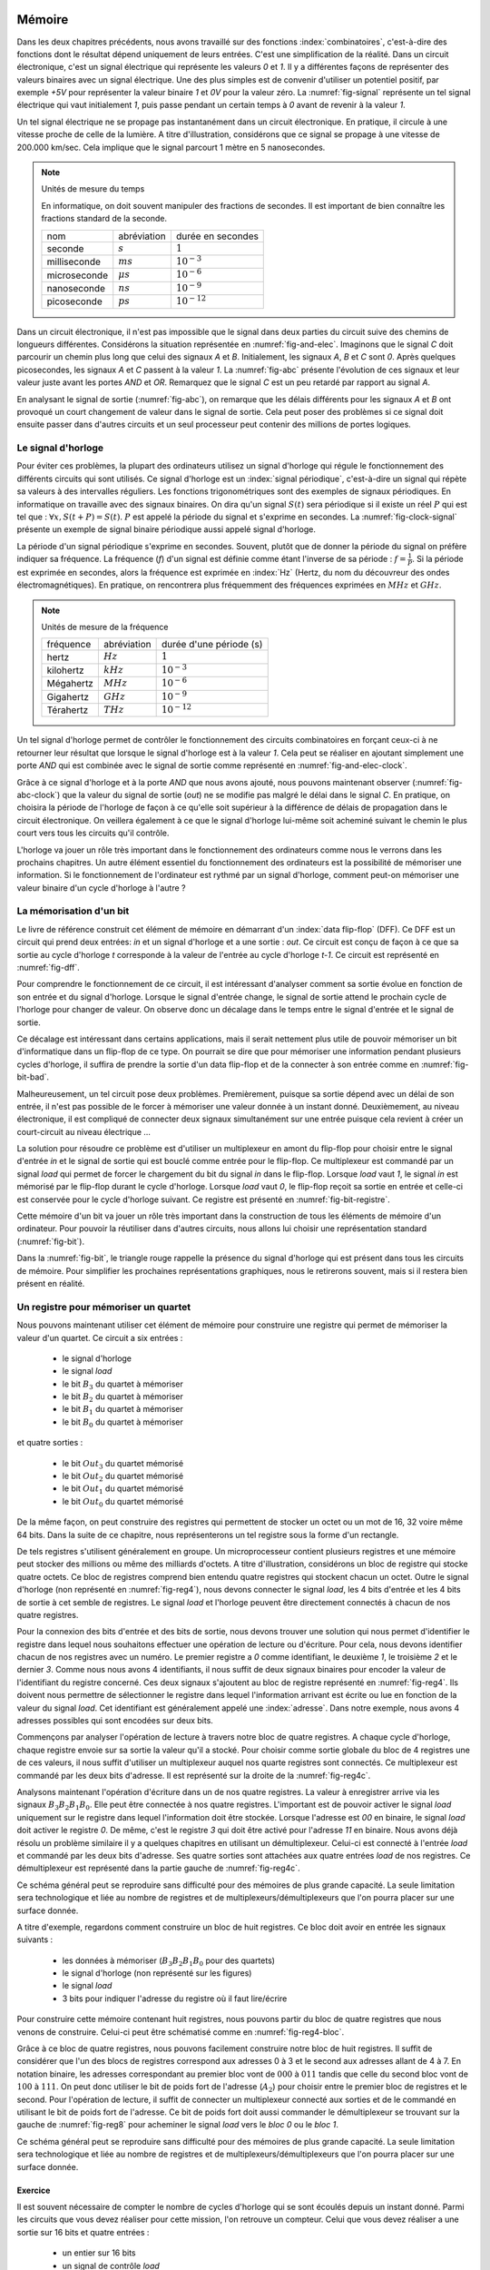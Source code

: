 

Mémoire
=======


Dans les deux chapitres précédents, nous avons travaillé sur des fonctions :index:`combinatoires`, c'est-à-dire des fonctions dont le résultat dépend uniquement de leurs entrées. C'est une simplification de la réalité. Dans un circuit électronique, c'est un signal électrique qui représente les valeurs `0` et `1`. Il y a différentes façons de représenter des valeurs binaires avec un signal électrique. Une des plus simples est de convenir d'utiliser un potentiel positif, par exemple `+5V` pour représenter la valeur binaire `1` et `0V` pour la valeur zéro. La :numref:`fig-signal` représente un tel signal électrique qui vaut initialement `1`, puis passe pendant un certain temps à `0` avant de revenir à la valeur `1`.


.. _fig-signal:
.. tikz:: Signal électrique

          \draw[thick,->] (0,0) -- (5,0) node[anchor=north east] {temps};
          
          \draw [thick,color=blue,-](0, -1) -- (2, -1) -- (2,-1.5) -- (4, -1.5) -- (4,-1) -- (5,-1);
                           
          \node [color=blue] at (-0.5,-1) {A};
          \node [color=blue] at (5.5,-1) {+5V};
          \node [color=blue] at (5.5,-1.5) {0V};

Un tel signal électrique ne se propage pas instantanément dans un circuit électronique. En pratique, il circule à une vitesse proche de celle de la lumière. A titre d'illustration, considérons que ce signal se propage à une vitesse de 200.000 km/sec. Cela implique que le signal parcourt 1 mètre en 5 nanosecondes.


.. note:: Unités de mesure du temps

   En informatique, on doit souvent manipuler des fractions de secondes. Il est important de bien connaître les fractions standard de la seconde.

   =================  ===============   =================
   nom                abréviation       durée en secondes
   -----------------  ---------------   -----------------
   seconde            :math:`s`         :math:`1`
   milliseconde       :math:`ms`        :math:`10^{-3}`
   microseconde       :math:`\mu{}s`    :math:`10^{-6}`
   nanoseconde        :math:`ns`        :math:`10^{-9}`
   picoseconde        :math:`ps`        :math:`10^{-12}`
   =================  ===============   =================

   
Dans un circuit électronique, il n'est pas impossible que le signal dans deux parties du circuit suive des chemins de longueurs différentes. Considérons la situation représentée en :numref:`fig-and-elec`. Imaginons que le signal `C` doit parcourir un chemin plus long que celui des signaux `A` et `B`. Initialement, les signaux `A`, `B` et `C` sont `0`. Après quelques picosecondes, les signaux `A` et `C` passent à la valeur `1`. La :numref:`fig-abc` présente l'évolution de ces signaux et leur valeur juste avant les portes `AND` et `OR`. Remarquez que le signal `C` est un peu retardé par rapport au signal `A`.

.. _fig-and-elec:
.. tikz:: Un circuit simple à trois entrées

   [label distance=2mm, scale=2,
   connection/.style={draw,circle,fill=black,inner sep=1.5pt}
   ]
   
   \node (a) at (0.5,0) {$A$}; 
   \node (b) at (1,0) {$B$};
   \node (c) at (1.5,0) {$C$}; 

   \node[or gate US, draw, rotate=0, logic gate inputs=nn, scale=1] at ($(c)+(0.4,-1)$) (t1) {};

   \node[and gate US, draw, rotate=0, logic gate inputs=nn, scale=1] at ($(c)+(1,-1.5)$) (t2) {};
   
   
   \node (out) at ($(t2.output)+(1,0)$) {$out$}; 

   \draw (a) -- ($(a) + (0,-2.5)$);
   \draw (b) -- ($(b) + (0,-2.5)$);
   \draw (c) -- ($(c) + (0,-2.5)$);
      
   \draw (a) |- (t1.input 1) node[connection,pos=0.5]{}; 
   \draw (b) |- (t1.input 2) node[connection,pos=0.5]{};
   \draw (c) |- (t2.input 1) node[connection,pos=0.5]{}; 
   \draw (t1.output) |- (t2.input 2) node[connection,pos=0.5]{};


   \draw (t2.output) -- (out);


En analysant le signal de sortie (:numref:`fig-abc`), on remarque que les délais différents pour les signaux `A` et `B` ont provoqué un court changement de valeur dans le signal de sortie. Cela peut poser des problèmes si ce signal doit ensuite passer dans d'autres circuits et un seul processeur peut contenir des millions de portes logiques.
   
.. _fig-abc:
.. tikz:: Evolution des signaux d'entrée et de sortie

          \draw[thick,->] (0,0) -- (5,0) node[anchor=north east] {temps};
          
          \foreach \tick in {0,0.5,1,1.5,2,2.5,3,3.5,4,4.5,5}
          \draw [dotted,-] (\tick, 0) -- (\tick, -5) node [below] {};


          \draw [thick,color=blue,-] (0,-1.5) -- (2,-1.5) -- (2,-1) -- (5,-1);
          \draw [thick,color=orange,-] (0,-2.5) -- (5,-2.5);                    
          \draw [thick,color=green,-] (0,-3) -- (2.1,-3) -- (2.1,-3.5) -- (5,-3.5);
          \node [color=blue] at (-0.5,-1) {A}; 
          \node [color=blue] at (5.5,-1) {1}; 
          \node [color=blue] at (5.5,-1.5) {0};

          \node [color=orange] at (-0.5,-2) {B}; 
          \node [color=orange] at (5.5,-2) {1}; 
          \node [color=orange] at (5.5,-2.5) {0};

          \node [color=green] at (-0.5,-3) {C}; 
          \node [color=green] at (5.5,-3) {1}; 
          \node [color=green] at (5.5,-3.5) {0};

          \node [color=black] at (-0.5,-4) {out}; 
          \node [color=black] at (5.5,-4) {1}; 
          \node [color=black] at (5.5,-4.5) {0}; 

           \draw [thick,color=black,-] (0,-4.5) -- (2,-4.5) -- (2,-4) -- (2.1,-4) -- (2.1,-4.5) -- (5,-4.5); 

Le signal d'horloge
-------------------
	   
          
Pour éviter ces problèmes, la plupart des ordinateurs utilisez un signal d'horloge qui régule le fonctionnement des différents circuits qui sont utilisés. Ce signal d'horloge est un :index:`signal périodique`, c'est-à-dire un signal qui répète sa valeurs à des intervalles réguliers. Les fonctions trigonométriques sont des exemples de signaux périodiques. En informatique on travaille avec des signaux binaires. On dira qu'un signal :math:`S(t)` sera périodique si il existe un réel :math:`P` qui est tel que : :math:`\forall x, S(t+P) = S(t)`. :math:`P` est appelé la période du signal et s'exprime en secondes. La :numref:`fig-clock-signal` présente un exemple de signal binaire périodique aussi appelé signal d'horloge.

.. _fig-clock-signal:
.. tikz:: Signal d'horloge d'un ordinateur

          \draw[thick,->] (0,0) -- (5,0) node[anchor=north east] {temps};
          
          \foreach \tick in {0,0.5,1,1.5,2,2.5,3,3.5,4,4.5,5}
          \draw [dotted,-] (\tick, 0) -- (\tick, -2) node [below] {};

          \foreach \y in {-1}
           \foreach \tick in {0,1,2,3,4}
           \draw [thick,color=red,-] (\tick, \y-0.5) -- (\tick+0.5, \y-0.5 ) --
                           (\tick+0.5, \y ) -- (\tick+0.7, \y ) --
                           (\tick+0.7, \y-0.5 ) -- (\tick+1, \y-0.5);
                           
          \node [color=red] at (-0.5,-1) {Clock};
          \node [color=red] at (5.5,-1) {1};
          \node [color=red] at (5.5,-1.5) {0};

          \draw[thick,<->] (0.5,-0.7) -- (1.5, -0.7) node[above] {période}; 

La période d'un signal périodique s'exprime en secondes. Souvent, plutôt que de donner la période du signal on préfère indiquer sa fréquence. La fréquence (`f`) d'un signal est définie comme étant l'inverse de sa période : :math:`f = \frac{1}{P}`. Si la période est exprimée en secondes, alors la fréquence est exprimée en :index:`Hz` (Hertz, du nom du découvreur des ondes électromagnétiques). En pratique, on rencontrera plus fréquemment des fréquences exprimées en :math:`MHz` et :math:`GHz`. 

.. note:: Unités de mesure de la fréquence 


   =================  ===============   =======================
   fréquence          abréviation       durée d'une période (s) 
   -----------------  ---------------   -----------------------
   hertz              :math:`Hz`        :math:`1`
   kilohertz          :math:`kHz`       :math:`10^{-3}`
   Mégahertz          :math:`MHz`       :math:`10^{-6}`
   Gigahertz          :math:`GHz`       :math:`10^{-9}`
   Térahertz          :math:`THz`       :math:`10^{-12}`
   =================  ===============   =======================

   

Un tel signal d'horloge permet de contrôler le fonctionnement des circuits combinatoires en forçant ceux-ci à ne retourner leur résultat que lorsque le signal d'horloge est à la valeur `1`. Cela peut se réaliser en ajoutant simplement une porte `AND` qui est combinée avec le signal de sortie comme représenté en :numref:`fig-and-elec-clock`.
   
          
.. _fig-and-elec-clock:
.. tikz:: Un circuit simple à trois entrées contrôlé par une horloge

   [label distance=2mm, scale=2,
   connection/.style={draw,circle,fill=black,inner sep=1.5pt}
   ]
   
   \node (a) at (0.25,0) {$A$}; 
   \node (b) at (0.5,0) {$B$};
   \node (c) at (0.75,0) {$C$};
   \node [color=red] (clock) at (1.2,0) {$Clock$}; 

   \node[or gate US, draw, rotate=0, logic gate inputs=nn, scale=1] at ($(clock)+(0.4,-1)$) (t1) {};

   \node[and gate US, draw, rotate=0, logic gate inputs=nn, scale=1] at ($(clock)+(1,-1.5)$) (t2) {};
   \node[and gate US, draw, color=red, rotate=0, logic gate inputs=nn, scale=1] at ($(clock)+(1.5,-2)$) (t3) {}; 
   
   
   \node (out) at ($(t3.output)+(1,0)$) {$out$}; 

   \draw (a) -- ($(a) + (0,-2.5)$);
   \draw (b) -- ($(b) + (0,-2.5)$);
   \draw (c) -- ($(c) + (0,-2.5)$);   
   \draw [color=red] (clock) -- ($(clock) + (0,-2.5)$);

   \draw (a) |- (t1.input 1) node[connection,pos=0.5]{}; 
   \draw (b) |- (t1.input 2) node[connection,pos=0.5]{};
   \draw (c) |- (t2.input 1) node[connection,pos=0.5]{}; 
   \draw [color=red] (clock) |- (t3.input 2) node[connection,color=red,pos=0.5]{}; 
   \draw (t1.output) |- (t2.input 2) node[connection,pos=0.5]{};
   \draw (t2.output) |- (t3.input 1) node[connection,pos=0.5]{};

   
   \draw (t3.output) -- (out);


Grâce à ce signal d'horloge et à la porte `AND` que nous avons ajouté, nous pouvons maintenant observer (:numref:`fig-abc-clock`) que la valeur du signal de sortie (`out`) ne se modifie pas malgré le délai dans le signal `C`. En pratique, on choisira la période de l'horloge de façon à ce qu'elle soit supérieur à la différence de délais de propagation dans le circuit électronique. On veillera également à ce que le signal d'horloge lui-même soit acheminé suivant le chemin le plus court vers tous les circuits qu'il contrôle.
   
   
.. _fig-abc-clock:
.. tikz:: Evolution des signaux d'entrée et de sortie

          \draw[thick,->] (0,0) -- (5,0) node[anchor=north east] {temps};
          
          \foreach \tick in {0,0.5,1,1.5,2,2.5,3,3.5,4,4.5,5}
          \draw [dotted,-] (\tick, 0) -- (\tick, -6) node [below] {};


          \draw [thick,color=blue,-] (0,-1.5) -- (2,-1.5) -- (2,-1) -- (5,-1);
          \draw [thick,color=orange,-] (0,-2.5) -- (5,-2.5);                    
          \draw [thick,color=green,-] (0,-3) -- (2.1,-3) -- (2.1,-3.5) -- (5,-3.5);
          \node [color=blue] at (-0.5,-1) {A}; 
          \node [color=blue] at (5.5,-1) {1}; 
          \node [color=blue] at (5.5,-1.5) {0};

          \node [color=orange] at (-0.5,-2) {B}; 
          \node [color=orange] at (5.5,-2) {1}; 
          \node [color=orange] at (5.5,-2.5) {0};

          \node [color=green] at (-0.5,-3) {C}; 
          \node [color=green] at (5.5,-3) {1}; 
          \node [color=green] at (5.5,-3.5) {0};

          \node [color=black] at (-0.5,-5) {out}; 
          \node [color=black] at (5.5,-5) {1}; 
          \node [color=black] at (5.5,-5.5) {0};

          \foreach \y in {-4}
           \foreach \tick in {0,1,2,3,4}
           \draw [thick,color=red,-] (\tick, \y-0.5) -- (\tick+0.5, \y-0.5 ) --
                           (\tick+0.5, \y ) -- (\tick+0.7, \y ) --
                           (\tick+0.7, \y-0.5 ) -- (\tick+1, \y-0.5);
                           
          \node [color=red] at (-0.5,-4) {Clock};
          \node [color=red] at (5.5,-4) {1};
          \node [color=red] at (5.5,-4.5) {0};

           \draw [thick,color=black,-] (0,-5.5) -- (5,-5.5); 



L'horloge va jouer un rôle très important dans le fonctionnement des ordinateurs comme nous le verrons dans les prochains chapitres. Un autre élément essentiel du fonctionnement des ordinateurs est la possibilité de mémoriser une information. Si le fonctionnement de l'ordinateur est rythmé par un signal d'horloge, comment peut-on mémoriser une valeur binaire d'un cycle d'horloge à l'autre ?

La mémorisation d'un bit
------------------------

Le livre de référence construit cet élément de mémoire en démarrant d'un :index:`data flip-flop` (DFF). Ce DFF est un circuit qui prend deux entrées: `in` et un signal d'horloge et a une sortie : `out`. Ce circuit est conçu de façon à ce que sa sortie au cycle d'horloge `t` corresponde à la valeur de l'entrée au cycle d'horloge `t-1`. Ce circuit est représenté en :numref:`fig-dff`.



.. _fig-dff:
.. tikz:: Un data flip-flop

   \node at ( 0,0) (in) {in};
   \node at (4,0) (out) {out};
   \node [color=red] at (2,-1.5) (clock) {clock};
   \draw[draw=black] (1,-0.5) -- (1,0.5) -- (3,0.5) -- (3,-0.5) -- (1,-0.5) -- cycle;
   \draw [draw=black] (1.9,-0.5) -- (2, -0.4) -- (2.1,-0.5);
   \draw [->] (in) -- (1,0);
   \draw [->] (3,0) -- (out);
   \draw [color=red,->] (clock) -- (2,-0.5);
   \node [color=black] at (2,0) (dff) {DFF};


Pour comprendre le fonctionnement de ce circuit, il est intéressant d'analyser comment sa sortie évolue en fonction de son entrée et du signal d'horloge. Lorsque le signal d'entrée change, le signal de sortie attend le prochain cycle de l'horloge pour changer de valeur. On observe donc un décalage dans le temps entre le signal d'entrée et le signal de sortie.


.. _fig-dff-exemple:
.. tikz:: Data flip-flop - exemple 

          \draw[thick,->] (0,0) -- (5,0) node[above] {temps};
          
          \foreach \tick in {0.5,1.5,2.5,3.5,4.5}
          \draw [dotted,-] (\tick, 0) -- (\tick, -4) node [below] {};

          \draw [thick,color=blue,-] (0,-1.5) -- (1.5,-1.5) -- (1.5,-1) -- (2.5,-1) -- (2.5, -1.5) -- (3.5,-1.5) -- (3.5,-1) -- (5,-1);
  
          \node [color=blue] at (-0.5,-1) {in}; 
          \node [color=blue] at (5.5,-1) {1}; 
          \node [color=blue] at (5.5,-1.5) {0};

          \foreach \y in {-2}
           \foreach \tick in {0,1,2,3,4}
           \draw [thick,color=red,-] (\tick, \y-0.5) -- (\tick+0.5, \y-0.5 ) --
                           (\tick+0.5, \y ) -- (\tick+0.7, \y ) --
                           (\tick+0.7, \y-0.5 ) -- (\tick+1, \y-0.5);
                           
          \node [color=red] at (-0.5,-2) {Clock};
          \node [color=red] at (5.5,-2) {1};
          \node [color=red] at (5.5,-2.5) {0};
          
          \node [color=black] at (-0.5,-3) {out}; 
          \node [color=black] at (5.5,-3) {1}; 
          \node [color=black] at (5.5,-3.5) {0};
          
          \draw [thick,color=black,-] (0,-3.5) -- (2.5,-3.5) -- (2.5,-3) -- (3.5,-3) -- (3.5, -3.5) -- (4.5,-3.5) -- (4.5,-3) -- (5,-3);
          
          
Ce décalage est intéressant dans certains applications, mais il serait nettement plus utile de pouvoir mémoriser un bit d'informatique dans un flip-flop de ce type. On pourrait se dire que pour mémoriser une information pendant plusieurs cycles d'horloge, il suffira de prendre la sortie d'un data flip-flop et de la connecter à son entrée comme en :numref:`fig-bit-bad`. 
   

.. _fig-bit-bad:
.. tikz:: Un circuit pour mémoriser un bit ?
          
   [
   connection/.style={draw,circle,fill=black,inner sep=1.5pt}
   ]
          
   \node at ( 0,0) (in) {in};
   \node at (4,0) (out) {out};
   \node [color=red] at (2,-1.5) (clock) {clock};
   \draw[draw=black] (1,-0.5) -- (1,0.5) -- (3,0.5) -- (3,-0.5) -- (1,-0.5) -- cycle;
   \draw [draw=black] (1.9,-0.5) -- (2, -0.4) -- (2.1,-0.5);
   \draw [->] (in) -- (1,0) node[connection,pos=0.5] (in0) {};
   \draw [->] (3,0) -- (out)  node[connection,pos=0.5] (out0) {} ;
   \draw [color=red,->] (clock) -- (2,-0.5);
   \node [color=black] at (2,0) (dff) {DFF};
   \draw [->] (out0) -- ($(out0) + (0,-1)$) -- ($(in0) + (0,-1)$) -- (in0) ;
 
Malheureusement, un tel circuit pose deux problèmes. Premièrement, puisque sa sortie dépend avec un délai de son entrée, il n'est pas possible de le forcer à mémoriser une valeur donnée à un instant donné. Deuxièmement, au niveau électronique, il est compliqué de connecter deux signaux simultanément sur une entrée puisque cela revient à créer un court-circuit au niveau électrique ...

La solution pour résoudre ce problème est d'utiliser un multiplexeur en amont du flip-flop pour choisir entre le signal d'entrée `in` et le signal de sortie qui est bouclé comme entrée pour le flip-flop. Ce multiplexeur est commandé par un signal `load` qui permet de forcer le chargement du bit du signal `in` dans le flip-flop. Lorsque `load` vaut `1`, le signal `in` est mémorisé par le flip-flop durant le cycle d'horloge. Lorsque `load` vaut `0`, le flip-flop reçoit sa sortie en entrée et celle-ci est conservée pour le cycle d'horloge suivant. Ce registre est présenté en :numref:`fig-bit-registre`.

.. _fig-bit-registre:
.. tikz:: Un registre permettant de mémoriser un bit 
          
   [
   connection/.style={draw,circle,fill=black,inner sep=1.5pt}
   ]
          
   \node at (-2,0.25) (in) {in};
   \node at (4,0) (out) {out};
   \node [color=red] at (2,-1.5) (clock) {clock};
   \node [color=blue] at (-0.5,1) (load) {load};
   \draw [color=blue,->] (load) -- (-0.5,0.25);
   \node[color=blue] at (-0.9,0.25) {\tiny 1};
   \node[color=blue] at (-0.9,-0.25) {\tiny 0};
   
   \draw[draw=black] (1,-0.5) -- (1,0.5) -- (3,0.5) -- (3,-0.5) -- (1,-0.5) -- cycle;
   \draw [draw=black] (1.9,-0.5) -- (2, -0.4) -- (2.1,-0.5);

   \draw [draw=black] (-1,-0.5) -- (-1, 0.5) -- (0,0) -- cycle;
   
   \draw [->] (in) -- (-1,0.25) node[pos=0.5] (in0) {};
   \draw [->] (3,0) -- (out)  node[connection,pos=0.5] (out0) {} ;
   \draw [color=red,->] (clock) -- (2,-0.5);
   \node [color=black] at (2,0) (dff) {DFF};
   \draw [->] (out0) -- ($(out0) + (0,-1)$) -- (-1.5,-1) -- (-1.5, -0.25) -- (-1,-0.25) ;
   \draw [->] (0,0) -- (1,0);


Cette mémoire d'un bit va jouer un rôle très important dans la construction de tous les éléments de mémoire d'un ordinateur. Pour pouvoir la réutiliser dans d'autres circuits, nous allons lui choisir une représentation standard (:numref:`fig-bit`). 

.. _fig-bit:
.. tikz:: Une mémoire pour un bit
   :libs: calc,quotes
          
   \tikzset{
       bitr/.pic ={
       \coordinate (-out) at (.5,0.25);
       \coordinate (-in) at (0,0.25);
       \coordinate (-load) at (0.25,0.5);
       \draw (0,0) -- (0,0.5) -- (0.5,0.5) -- (0.5,0) -- cycle; 
       \draw [color=red, fill] (.2,0) -- (0.25,0.05) -- (0.3,0) -- cycle; 
       \node at (0.25,0.25) {\tiny \tikzpictext};
       }
   }


   \pic at (0,-0.25) (bit) [draw, pic text={Bit}] {bitr};
   \node at (-0.75,0) (in) {in};
   \node at (1.25,0) (out) {out};
   \node at (0.25,1) (load) [text=blue] {load};
   \draw[->] (in) -- (bit-in);
   \draw[->] (bit-out) -- (out);
   \draw[->, color=blue] (load) -- (bit-load);

    
Dans la :numref:`fig-bit`, le triangle rouge rappelle la présence du signal d'horloge qui est présent dans tous les circuits de mémoire. Pour simplifier les prochaines représentations graphiques, nous le retirerons souvent, mais si il restera bien présent en réalité.

Un registre pour mémoriser un quartet
-------------------------------------

Nous pouvons maintenant utiliser cet élément de mémoire pour construire une registre qui permet de mémoriser la valeur d'un quartet. Ce circuit a six entrées :

 - le signal d'horloge
 - le signal `load`
 - le bit :math:`B_{3}` du quartet à mémoriser
 - le bit :math:`B_{2}` du quartet à mémoriser
 - le bit :math:`B_{1}` du quartet à mémoriser
 - le bit :math:`B_{0}` du quartet à mémoriser

et quatre sorties :

 - le bit :math:`Out_{3}` du quartet mémorisé
 - le bit :math:`Out_{2}` du quartet mémorisé
 - le bit :math:`Out_{1}` du quartet mémorisé
 - le bit :math:`Out_{0}` du quartet mémorisé


   
.. _fig-reg4:
.. tikz:: Un registre à 4 bits

   [
   connection/.style={draw,circle,fill=black,inner sep=1.5pt}
   ]
	  
   \tikzset{
       bitr/.pic ={
       \coordinate (-out) at (.5,0.25);
       \coordinate (-in) at (0,0.25);
       \coordinate (-load) at (0.25,0.5);
       \coordinate (-clock) at (0.25,0);
       \draw (0,0) -- (0,0.5) -- (0.5,0.5) -- (0.5,0) -- cycle; 
       \draw [color=red, fill] (.2,0) -- (0.25,0.05) -- (0.3,0) -- cycle; 
       \node at (0.25,0.25) {\tiny \tikzpictext};
       }
   }
   
   \node [color=blue] (load) at (0,0) {$Load$};
   \node [color=red] (clock) at (0,-5) {$Clock$}; 

   \foreach \b in {3,2,1,0}
     \pic at ($(2,-1.25) +(\b,-\b)$) (bit\b) [draw, pic text={$Bit_{\b}$}] {bitr};

   \foreach \b in {3,2,1,0}     
     \node (B\b) at ($(0,-1) + (0,-\b)$) {$B_{\b}$};

   \foreach \b in {3,2,1,0}     
     \node (O\b) at ($(7,-1) + (0,-\b)$) {$Out_{\b}$}; 

   \foreach \b in {3,2,1,0}     
     \draw[->] (bit\b-out) -- (O\b);

   \foreach \b in {3,2,1,0}     
     \draw[->] (B\b) -- (bit\b-in);      

   \draw[color=blue] (load) -- ($(load)+(6,0)$);
   \draw[color=red] (clock) -- ($(clock)+(6,0)$);


   \foreach \b in {3,2,1,0}
     \draw[color=red,->] ($(clock)+(2.25+\b,0)$) -- (bit\b-clock) node[color=red,connection,pos=0,fill=red] {};
   \foreach \b in {3,2,1,0}
     \draw[color=blue,->] ($(load)+(2.25+\b,0)$) -- (bit\b-load) node[color=blue,connection,pos=0,fill=blue] {};


De la même façon, on peut construire des registres qui permettent de stocker un octet ou un mot de 16, 32 voire même 64 bits. Dans la suite de ce chapitre, nous représenterons un tel registre sous la forme d'un rectangle.


De tels registres s'utilisent généralement en groupe. Un microprocesseur contient plusieurs registres et une mémoire peut stocker des millions ou même des milliards d'octets. A titre d'illustration, considérons un bloc de registre qui stocke quatre octets. Ce bloc de registres comprend bien entendu quatre registres qui stockent chacun un octet. Outre le signal d'horloge (non représenté en :numref:`fig-reg4`), nous devons connecter le signal `load`, les 4 bits d'entrée et les 4 bits de sortie à cet semble de registres. Le signal `load` et l'horloge peuvent être directement connectés à chacun de nos quatre registres.


.. _fig-reg4b:
.. tikz:: Eléments d'un registre à 4 bits
   :libs: positioning

   [node distance=0.1cm]
	  
      \definecolor{g}{gray}{0.8}
      \node (r0) [draw,fill=g] {Registre 0};
      \node (r1) [draw,fill=g,below =of r0] {Registre 1};
      \node (r2) [draw,fill=g,below =of r1] {Registre 2};
      \node (r3) [draw,fill=g,below =of r2] {Registre 3};
      \node (load) [color=blue, above =of r0] {\tiny Load};
      \node (B) [left =of r1] {B};
      \node (out) [right =of r1] {out};


Pour la connexion des bits d'entrée et des bits de sortie, nous devons trouver une solution qui nous permet d'identifier le registre dans lequel nous souhaitons effectuer une opération de lecture ou d'écriture. Pour cela, nous devons identifier chacun de nos registres avec un numéro. Le premier registre a `0` comme identifiant, le deuxième `1`, le troisième `2` et le dernier `3`. Comme nous nous avons 4 identifiants, il nous suffit de deux signaux binaires pour encoder la valeur de l'identifiant du registre concerné. Ces deux signaux s'ajoutent au bloc de registre représenté en :numref:`fig-reg4`. Ils doivent nous permettre de sélectionner le registre dans lequel l'information arrivant est écrite ou  lue en fonction de la valeur du signal `load`. Cet identifiant est généralement appelé une :index:`adresse`. Dans notre exemple, nous avons 4 adresses possibles qui sont encodées sur deux bits.

Commençons par analyser l'opération de lecture à travers notre bloc de quatre registres. A chaque cycle d'horloge, chaque registre envoie sur sa sortie la valeur qu'il a stocké. Pour choisir comme sortie globale du bloc de 4 registres une de ces valeurs, il nous suffit d'utiliser un multiplexeur auquel nos quarte registres sont connectés. Ce multiplexeur est commandé par les deux bits d'adresse. Il est représenté sur la droite de la :numref:`fig-reg4c`.

Analysons maintenant l'opération d'écriture dans un de nos quatre registres. La valeur à enregistrer arrive via les signaux :math:`B_{3}B_{2}B_{1}B_{0}`. Elle peut être connectée à nos quatre registres. L'important est de pouvoir activer le signal `load` uniquement sur le registre dans lequel l'information doit être stockée. Lorsque l'adresse est `00` en binaire, le signal `load` doit activer le registre `0`. De même, c'est le registre `3` qui doit être activé pour l'adresse `11` en binaire. Nous avons déjà résolu un problème similaire il y a quelques chapitres en utilisant un démultiplexeur. Celui-ci est connecté à l'entrée `load` et commandé par les deux bits d'adresse. Ses quatre sorties sont attachées aux quatre entrées `load` de nos registres. Ce démultiplexeur est représenté dans la partie gauche de :numref:`fig-reg4c`.
      
      
.. _fig-reg4c: 
.. tikz:: Un registre à 4 bits 
   
      
   [
      node distance=0.3cm
   ]
	  



   \draw (0,2) -- (1,3) -- (1,1) node (out0) [pos=0.2,left] {\tiny 0} node (out1) [pos=0.4,left] {\tiny 1} node(out2) [pos=0.6,left] {\tiny 2} node (out3) [pos=0.8,left] {\tiny 3} -- (0,2) node (addr0) [pos=0.75,right] {\tiny A0} node (addr1) [pos=0.95,right] {\tiny A1} ;

   \node (in) at (0,0) {};
	  
   \definecolor{g}{gray}{0.8}
   \node (r0) at (3,0.8) [draw, fill=g] {\small Registre 0};
   \node (r1) at (4.5,0) [draw,fill=g] {\small Registre 1};
   \node (r2) at (6,-0.8) [draw,fill=g] {\small Registre 2};
   \node (r3) at (7.5,-1.6) [draw,fill=g] {\small Registre 3};
   \node (load) at (5,3.5) [color=blue] {Load};
   \node (B) at (-1,0) {B};
   \node (a1) at (-1.5,-2) {$Addr_{1}$};
   \node (a0) at (-1.5,-2.5) {$Addr_{0}$};
   
   \node (out) at (11,0) {\textbf{out}};
   \foreach \n in {0,1,2,3}
      \draw[->,thick] (B) -- (1,0) |- (r\n.west);

   \foreach \n in {0,1,2,3}
      \draw[->,color=blue] (out\n) -| (r\n.north);

  \draw [->,color=blue] (load) -| (0,2);   
  \draw [->] (a0) -| (addr0);
  \draw [->] (a1) -| (addr1);
  
  \draw (10,0) -- (9,1) -- (9,-1) node (mout0) [pos=0.2,right] {\tiny 0} node (mout1) [pos=0.4,right] {\tiny 1} node(mout2) [pos=0.6,right] {\tiny 2} node (mout3) [pos=0.8,right] {\tiny 3} -- (10,0) node (maddr0) [pos=0.75,left] {\tiny A0} node (maddr1) [pos=0.95,left] {\tiny A1} ;

  \draw [->] (a0) -| (maddr0);
  \draw [->] (a1) -| (maddr1);

  \foreach \n in {0,1,2,3}
      \draw[->] (r\n.east) -- (mout\n);

  \draw[->,thick] (10,0) -- (out);


Ce schéma général peut se reproduire sans difficulté pour des mémoires de plus grande capacité. La seule limitation sera technologique et liée au nombre de registres et de multiplexeurs/démultiplexeurs que l'on pourra placer sur une surface donnée.

A titre d'exemple, regardons comment construire un bloc de huit registres. Ce bloc doit avoir en entrée les signaux suivants :

 - les données à mémoriser (:math:`B_{3}B_{2}B_{1}B_{0}` pour des quartets)
 - le signal d'horloge (non représenté sur les figures)
 - le signal `load`
 - 3 bits pour indiquer l'adresse du registre où il faut lire/écrire

Pour construire cette mémoire contenant huit registres, nous pouvons partir du bloc de quatre registres que nous venons de construire. Celui-ci peut être schématisé comme en :numref:`fig-reg4-bloc`.

.. _fig-reg4-bloc:
.. tikz:: Représentation schématique d'un bloc de 4 registres

    \node (bloc) [draw, align=center] {
    Bloc\\
    de\\
    4\\
    registres};

    \node(b) [left =of bloc.150] {\textbf{B}};
    \node(a1) [left =of bloc.205] {A1};
    \node(a0) [left =of bloc.220] {A0};
    \node(load) [text=blue, above =of bloc.north] {load};
    \node(out) [right =of bloc.east] {out};
    
    \draw[->,thick] (b) -- (bloc.150);
    \draw[->] (a1) -- (bloc.205);
    \draw[->] (a0) -- (bloc.220);
    \draw[->] (bloc.east) -- (out);
    \draw[->,color=blue] (load) -- (bloc.north);


Grâce à ce bloc de quatre registres, nous pouvons facilement construire notre bloc de huit registres. Il suffit de considérer que l'un des blocs de registres correspond aux adresses 0 à 3 et le second aux adresses allant de 4 à 7. En notation binaire, les adresses correspondant au premier bloc vont de :math:`000` à :math:`011` tandis que celle du second bloc vont de :math:`100` à :math:`111`. On peut donc utiliser le bit de poids fort de l'adresse (:math:`A_2`) pour choisir entre le premier bloc de registres et le second. Pour l'opération de lecture, il suffit de connecter un multiplexeur connecté aux sorties et de le commandé en utilisant le bit de poids fort de l'adresse. Ce bit de poids fort doit aussi commander le démultiplexeur se trouvant sur la gauche de :numref:`fig-reg8` pour acheminer le signal `load` vers le `bloc 0` ou le `bloc 1`. 
    

.. _fig-reg8:
.. tikz:: Un bloc de 8 registres

   \draw (0,2.5) -- (1,3.5) -- (1,1.5) node (out0) [pos=0.4,left] {\tiny 0} node (out1) [pos=0.8,left] {\tiny 1} -- (0,2.5) node (addr0) [pos=0.75,right] {\tiny A} ;	  
    \node(load) at (-1.5,2.5) [text=blue] {load};	  
    \node (B) at (-1.5,0) {\textbf{B}};

    \node (a2) at (-1.5,-3) {$A_2$};
    \node (a1) at (-1.5,-3.5) {$A_1$};
    \node (a0) at (-1.5, -4) {$A_0$};	  

    \draw [->, color=blue] (load) -- (0,2.5);
    
    \node (bloc0) at (3,0.8) [draw, fill=white,align=center] { 
    Bloc \textbf{0}\\
    4\\
    registres};
	  

    \node (bloc1) at (4.5,-0.8) [draw, fill=white,align=center] {
    Bloc \textbf{1}\\
    4\\
    registres};


    \draw (7.5,0) -- (6.5,1) -- (6.5,-1) node (mout0) [pos=0.4,right] {\tiny 0} node (mout1) [pos=0.8,right] {\tiny 1} -- (7.5,0) node (maddr0) [pos=0.75,left] {\tiny A} ;

    \draw[->,color=blue] (out0) -| (bloc0.north);
    \draw[->,color=blue] (out1) -| (bloc1.north);

    \draw[->,thick ] (bloc0.east) -- (mout0);
    \draw[->, thick] (bloc1.east) -- (mout1);


    \draw [->] (a1) -- (1.5,-3.5) |- (bloc0.205);
    \draw [->] (a0) -- (1.7,-4) |- (bloc1.220);

    \draw [->] (a1) -- (1.5,-3.5) |- (bloc1.205);
    \draw [->] (a0) -- (1.7,-4) |- (bloc0.220);

    \draw [->] (a2) -| (addr0);
    \draw [->] (a2) -| (maddr0);

    \node (out) at (9,0) {\textbf{out}};
    \draw [->,thick] (7.5,0) -- (out.west);

    \draw [->,thick] (B)-- (1,0) |- (bloc0.150);
    \draw [->,thick] (B)-- (1,0) |- (bloc1.150);

Ce schéma général peut se reproduire sans difficulté pour des mémoires de plus grande capacité. La seule limitation sera technologique et liée au nombre de registres et de multiplexeurs/démultiplexeurs que l'on pourra placer sur une surface donnée.


Exercice
________

Il est souvent nécessaire de compter le nombre de cycles d'horloge qui se sont écoulés depuis un instant donné. Parmi les circuits que vous devez réaliser pour cette mission, l'on retrouve un compteur. Celui que vous devez réaliser a une sortie sur 16 bits et quatre entrées :

 - un entier sur 16 bits
 - un signal de contrôle `load`
 - un signal de contrôle `inc`
 - un signal de contrôle `reset`

Ces différents signaux de contrôle permettent de forcer le compteur à réaliser certaines opérations. Si `reset` est mis à `1` durant un cycle d'horloge, alors la sortie du compteur doit valoir `0` durant le cycle suivant. Ce signal de contrôle permet donc de réinitialiser le compteur.

Si `inc` est mis à `1` durant un cycle d'horloge, alors la sortie durant le cycle d'horloge suivant sera celle du cycle d'horloge courant incrémentée d'une unité. C'est le mode de fonctionnement normal du compteur.

Si `load` est mis à `1` durant un cycle d'horloge, alors le compteur lit la valeur en entrée et c'est cette valeur qui sera retournée sur la sortie du compteur durant le cycle d'horloge suivant.

La :numref:`fig-compteur` présente l'évolution dans le temps d'un compteur à deux bits (:math:`out_1` est le bit de poids fort et :math:`out_0` le bit de poids faible) en fonction des différents signaux de contrôle. On suppose dans cet exemple que les deux signaux d'entrée sont mis à `1` ainsi que :math:`out_1` et :math:`out_0`.



.. _fig-compteur:
.. tikz:: Evolution de la sortie du compteur en fonction du temps

          \draw[thick,->] (0,0) -- (5,0) node[anchor=north east] {temps};
          
          \foreach \tick in {0,0.5,1,1.5,2,2.5,3,3.5,4,4.5,5}
          \draw [dotted,-] (\tick, 0) -- (\tick, -7) node [below] {};


          \draw [thick,color=blue,-] (0,-1.5) -- (0.5,-1.5) -- (0.5,-1) -- (1,-1) -- (1,-1.5) -- (5,-1.5);
          \draw [thick,color=orange,-] (0,-2.5) -- (4,-2.5) -- (4, -2) -- (4.5,-2) -- (4.5,-2.5) -- (5,-2.5);                    
          \draw [thick,color=green,-] (0,-3.5) -- (1,-3.5) -- (1,-3) -- (3.5,-3) -- (3.5,-3.5) -- (5,-3.5);
          \node [color=blue] at (-0.5,-1) {Reset}; 
          \node [color=blue] at (5.5,-1) {1}; 
          \node [color=blue] at (5.5,-1.5) {0};

          \node [color=orange] at (-0.5,-2) {Load}; 
          \node [color=orange] at (5.5,-2) {1}; 
          \node [color=orange] at (5.5,-2.5) {0};

          \node [color=green] at (-0.5,-3) {Inc}; 
          \node [color=green] at (5.5,-3) {1}; 
          \node [color=green] at (5.5,-3.5) {0};

          \node [color=black] at (-0.5,-5) {$out_{1}$}; 
          \node [color=black] at (5.5,-5) {1}; 
          \node [color=black] at (5.5,-5.5) {0};

          \node [color=black] at (-0.5,-6) {$out_{0}$}; 
          \node [color=black] at (5.5,-6) {1}; 
          \node [color=black] at (5.5,-6.5) {0};



	  \foreach \y in {-4}
           \foreach \tick in {0,0.5,1,1.5,2,2.5,3,3.5,4,4.5}
           \draw [thick,color=red,-] (\tick, \y-0.5) -- (\tick, \y) --
                           (\tick+0.1, \y ) -- (\tick+0.1, \y-0.5 ) --
                           (\tick+0.5, \y-0.5 ) ;
                           
          \node [color=red] at (-0.5,-4) {Clock};
          \node [color=red] at (5.5,-4) {1};
          \node [color=red] at (5.5,-4.5) {0};

          \draw [thick,color=black,-] (0,-5) -- (1,-5) -- (1,-5.5) -- (2,-5.5) -- (2, -5) -- (3,-5) -- (3,-5.5) -- (4,-5.5) -- (4.5,-5.5) -- (4.5,-5) -- (5,-5);

	  \draw [thick,color=black,-] (0,-6) -- (1,-6) -- (1,-6.5) -- (1.5,-6.5) -- (1.5,-6) -- (2,-6) -- (2,-6.5) -- (2.5,-6.5) -- (2.5,-6) -- (3,-6) -- (3,-6.5) -- (3.5,-6.5) -- (3.5,-6) -- (4,-6) -- (5,-6); 


Durant le premier cycle d'horloge, tous les signaux de contrôle sont à `0` et la sortie garde donc sa valeur initiale. Durant le second cycle d'horloge, le signal de contrôle `reset` est activé. Cela provoque une réinitialisation des sorties :math:`out_1` et :math:`out_0` à `0`, mais celle-ci n'est visible qu'autre troisième cycle d'horloge. Durant ce troisième cycle d'horloge, le signal de contrôle `Inc` est activé. Le compteur commence à s'incrémenter. Durant le quatrième cycle, le compteur retourne la valeur binaire `01`. Durant le sixième cycle, il retourne la valeur binaire `11` qui est la valeur maximale pour un compteur sur deux bits. Comme le signal de contrôle `Inc` reste à `1` le compteur repasse à la valeur binaire `00` durant le cycle suivant. Durant le septième cycle, `Inc` est toujours activé. C'est pour cette raison que le compteur retourne la valeur binaire `01` durant le huitième cycle d'horloge. Le signal `Inc` étant désactivé durant ce cycle, le compteur ne modifie pas sa valeur qui reste inchangée pour le neuvième cycle d'horloge. Enfin, durant le dernière cycle d'horloge sur :numref:`fig-compteur`, on observe le résultat de l'activation du signal `Load` sachant que les deux entrées du compteur sont mises à `1`.


	  

1.  Quels sont, à votre avis, les circuits de base qui sont nécessaires pour construire un tel compteur ? Pensez aux différents circuits que vous avez construit durant les dernières semaines.

.. un registre, trois multiplexeurs et un incrémenteur

Les mémoires RAM et ROM
-----------------------

Les mémoires utilisées dans un ordinateur peuvent être divisées en plusieurs classes. La première distinction est entre les mémoires de type :index:`ROM` (`Read-Only Memory`) et de type :index:`RAM` (`Random Access Memory`). Comme son nom l'indique, une mémoire :index:`ROM` est une mémoire dont le contenu ne peut qu'être lu. Le contenu de cette mémoire est écrit lors de la construction du circuit et elle ne peut jamais être modifiée. Ces mémoires sont utilisées pour stocker des données ou des programmes qui ne changent jamais, comme par exemple le code qui permet de faire démarrer un ordinateur et de lancer son système d'exploitation. Une mémoire :index:`ROM` peut se représenter comme dans la :numref:`fig-rom`.


.. _fig-rom:
.. tikz:: Une mémoire ROM
	  
   [
      node distance=0.1cm
   ]

   \node (addr) at (0,0) {\small Addr};
   \node (rom) [draw,right =of addr, align=center] {
   R\\
   O\\
   M
   };
   \node (out) [right =of rom] {\small out};
   \draw [->] (addr) -- (rom.west);
   \draw [->] (rom.east) -- (out);

Une caractéristique important des mémoires de type :index:`ROM` est que leur contenu est préservé même lorsque la mémoire est mise hors tension. Certaines mémoires de type :index:`ROM` sont dites programmables car il est possible d'effacer et de modifier leur contenu. C'est le cas par exemple des :index:`EPROM` ou des :index:`EEPROM`. La programmation d'un tel circuit se fait en utilisant un dispositif spécialisé. 
   

Dans une mémoire :index:`RAM`, outre les entrées relatives aux adresses, il faut aussi avoir une entrée `load` (parfois appelée `read/write`) pour déterminer si la mémoire doit lire ou écrire une donnée et une entrée `data` permettant de charger des données dans la `RAM`. Le nombre de bits d'adresses dépend uniquement de la capacité de la mémoire. En général, une adresse correspond à un octet stocké en mémoire. L'entrée `data` quant à elle peut permettre de charger des octets, des mots de 16, 32 bits ou encore plus. La :numref:`fig-ram` représente une mémoire :index:`RAM` de façon schématique. 
   
.. _fig-ram:
.. tikz:: Une mémoire RAM
	  
   [
      node distance=0.1cm
   ]

   \node (empty) at (0,0) {};
   \node (addr) at (-0.5,-0.5) {\small Addr};
   \node (data) at (-0.5,0.5) [text=green] {\small Data};
   \node (ram) [draw,right =of empty, align=center] {
   R\\
   A\\
   M
   };
   \node (load) [above =of ram,text=blue] {\small load};
   \node (out) [right =of ram] {\small out};
   \draw [->] (addr.east) -- (ram.225);
   \draw [->,color=green] (data.east) -- (ram.135);
   \draw [->] (ram.east) -- (out);
   
   \draw [->,color=blue] (load) -- (ram.north);   


Exercice
________


1. En utilisant uniquement les portes logiques de base `AND`, `OR` et `NOT`, pourriez-vous construire une mémoire `ROM` de 4 octets qui contient les valeurs suivantes :

    - à l'adresse `00` : `11110000`
    - à l'adresse `01` : `10101010`
    - à l'adresse `10` : `00001111`
    - à l'adresse `11` : `01010101`   


Une mémoire :index:`RAM` est dite volatile. Elle ne préserve son contenu que tant qu'elle est sous tension. L'ensemble des données stockées dans une :index:`RAM` disparaît dès que celle-ci est mise en tension. Il existe deux grandes familles de mémoires :index:`RAM`:

 - les :index:`SRAM` ou mémoires RAM statiques
 - les :index:`DRAM` ou mémoires RAM dynamiques
   
En simplifiant fortement la technologie utilisée par ces deux grandes familles de mémoire :index:`RAM`, on peut dire que dans une :index:`SRAM`, une valeur binaire correspond à la présence ou l'absence d'un courant électrique. Pour cette raison, une mémoire :index:`SRAM` consomme en permanence de l'électricité et cela limite la densité de ces mémoires, c'est-à-dire le nombre de bits que l'on peut stocker sur une surface donnée. Dans une mémoire :index:`DRAM`, les bits sont stockés comme une charge électrique présente dans un minuscule condensateur. Comme la charge d'un condensateur décroît naturellement avec le temps, il est nécessaire de réécrire régulièrement (on parle généralement de rafraîchir) les données qui sont stockées en mémoire :index:`DRAM`. Ce rafraîchissement est réalisé automatiquement par un circuit électronique spécialisé. Les mémoires :index:`DRAM` consomment moins d'électricité que les mémoires de type :index:`SRAM`. Cela leur permet d'être beaucoup plus denses et moins coûteuses pour une même quantité de données. Par contre, les mémoires :index:`DRAM` sont généralement plus lentes que les mémoires :index:`SRAM`.


Les mémoires :index:`RAM` jouent un rôle extrêmement important dans le fonctionnement d'un ordinateur comme nous les verrons dans les prochains chapitres. Durant les dernières décennies, elles ont fortement évolué. Sans entrer dans trop de détails technologiques, il est intéressant d'analyser trois éléments de performance de ces dispositifs de mémoire. Pour cela, nous nous basons sur les données reprises dans le livre `Computer Architecture: A Quantitative Approach <https://www.elsevier.com/books/computer-architecture/hennessy/978-0-12-811905-1>`_ écrit par John Hennessy et David Patterson. Ce livre va bien au-delà des concepts qui sont vus dans ce cours, mais c'est un des livres de référence du domaine. Son premier chapitre reprend plusieurs chiffres très intéressant que nous analysons.

Une première métrique pour analyser l'évolution des mémoires RAM est de regarder leur capacité. Celle-ci s'exprime généralement en Mbits par puce. En 1980, date de la sortie de l'IBM PC-AT, une puce de mémoire DRAM contenait 64 Kbits. Cette capacité a été quadruplée en 1983 et ensuite portée à 1 Mbits en 1986. En 2000, une puce de mémoire contenait 256 Mbits. En 2016, une puce de mémoire DDR4 a une capacité de 4096 Mbits. En 33 ans, la capacité de mémoire RAM d'une ordinateur de bureau standard a donc été multipliée par 64000 ! La :numref:`fig-ram-capacite` résume cette évolution.

.. voir https://www.overleaf.com/learn/latex/Pgfplots_package pour une brève démo de pgfplot


.. _fig-ram-capacite:
.. tikz:: Evolution de la capacité des DRAMs
   
   \pgfplotstableread[row sep=\\,col sep=&]{
    an & capa \\
    1980  & 0.06 \\
    1983  & 0.25 \\ 
    1986  & 1 \\
    1993  & 16 \\
    1997  & 64 \\
    2000  & 256 \\
    2016  & 4096 \\
    }\mydata


    \begin{semilogyaxis}[            
            xmin=1975,
	    ymax=2020
            nodes near coords,
            nodes near coords align={vertical},
            ymin=0,ymax=5000,
            ylabel={Mbits},
	    legend pos= north west,
	    x tick label style={
		/pgf/number format/1000 sep=},
        ]
        \addplot table[x=an,y=capa]{\mydata};
        \legend{Capacité d'un chip (Mbits)}
    \end{semilogyaxis}

La deuxième métrique que l'on peut utiliser pour comparer des mémoires est de regarder le débit auquel il est possible de lire des données depuis une telle mémoire. Ce débit s'exprime en MBytes/s. En 1980, celui-ci était de seulement 13 MBytes/s. En 200, il est passé à 1600 MBytes/s et en 2016 il a atteint 27000 MBytes/s. L'amélioration en performance reste importante, mais nettement moindre que pour la capacité des mémoires. En 33 ans, le débit ne s'est amélioré que d'un facteur d'environ 2000. Cela reste impressionnant évidemment (:numref:`fig-ram-debit`).
    

.. _fig-ram-debit:    
.. tikz:: Evolution du débit des mémoires RAM
   
   \pgfplotstableread[row sep=\\,col sep=&]{
    an & debit \\
    1980  & 13 \\
    1983  & 40 \\ 
    1986  & 160 \\
    1993  & 267 \\
    1997  & 640 \\
    2000  & 1600 \\
    2016  & 27000 \\
    }\mydata


    \begin{semilogyaxis}[            
            xmin=1975,
	    ymax=2020
            nodes near coords,
            nodes near coords align={vertical},
            ymin=0,ymax=40000,
            ylabel={Mbytes/sec},
	    legend pos=north west,
	    x tick label style={
		/pgf/number format/1000 sep=},
        ]
        \addplot table[x=an,y=debit]{\mydata};
        \legend{Débit en MBytes/s}
    \end{semilogyaxis}

    
La dernière métrique importante pour une mémoire :index:`RAM` est son temps d'accès, c'est-à-dire le temps qui s'écoule entre le moment où l'on place une adresse en entrée de la mémoire et le moment où la valeur stockée à cette adresse est disponible. En 1980, il fallait 225 ns pour accéder à une information stockée en mémoire DRAM. En 2000, ce temps d'accès était passé à 52 ns. En 2016, les mémoires DDR4 affichent des temps d'accès de 30 ns. En 33 ans, on n'a donc gagné qu'un facteur 7 du point de vue du temps d'accès aux mémoires RAM (:numref:`fig-ram-access`). Malheureusement, les limitations technologiques ont fait qu'il n'a pas été possible d'améliorer les temps d'accès des mémoires RAM aussi rapidement que leur capacité ou leur débit. Nous aurons l'occasion de discuter à la fin du cours de l'impact de ces temps d'accès relativement élevés.


.. source: CAQA

.. _fig-ram-access:
.. tikz:: Evolution du temps d'accès des DRAMs
   
   \pgfplotstableread[row sep=\\,col sep=&]{
    an & latence \\
    1980  & 225 \\
    1983  & 170 \\ 
    1986  & 125 \\
    1993  & 75 \\
    1997  & 62 \\
    2000  & 52 \\
    2016  & 30 \\
    }\mydata


    \begin{axis}[            
            xmin=1975,
	    ymax=2020
            nodes near coords,
            nodes near coords align={vertical},
            ymin=0,ymax=300,
            ylabel={ns},
	    x tick label style={
	       /pgf/number format/1000 sep=},

        ]
        \addplot table[x=an,y=latence]{\mydata};
        \legend{Temps d'accès}
    \end{axis}


.. compteur
    
            
.. Dans la suite de ce chapitre, nous distinguerons entre deux types de circuits:
..  - les circuits purement combinatoires dans lesquels la sortie ne dépend que des entrées présentes
..  - les circuits :index:`séquentiels` dans lesquels la sortie dépend des entrées présentes *et* de l'état du circuit, c'est-à dire de calculs effectués par les passé.

La construction d'un data flip-flop
-----------------------------------
    
Le livre a choisi de prendre le data flip-flop comme élément de base pour la construction de tous les dispositifs de mémoire. En pratique, un tel flip-flop peut aussi se construire en utilisant des portes logiques standard. Il existe différentes réalisations de tels flip-flops. Nous en considérons deux afin de comprendre leur fonctionnement. Le flip-flop le plus simple est le :index:`flip-flop RS` comprenant une porte `AND`, une porte `OR` et un inverseur.
    

.. tikz:: Représentation graphique d'un flip-flop RS AND-OR
   :libs:  circuits.logic.US 

   [tiny circuit symbols, every circuit symbol/.style={fill=white,draw},
   connection/.style={draw,fill=black,circle,inner sep=1.5pt}
   ]

   \node [or gate US, draw] (or) at (0,0) {};
   \node [and gate US,draw] (and) at ($(or.output) + (1,-0.5)$) {};
   
   \node (s) at ($(or.input 2) + (-1,0)$) {$S$}; 
   \node (q) at ($(and.output) + (2,0)$)  {$Q$}; 
   \draw [->] (s) -- (or.input 2);

   \node [not gate US,draw] (not) at  ($(and.input 2) + (-1,0)$) {};
   \node (r) at ($(not) + (-1,0)$)  {$R$}; 
   \draw [->] (r) -- (not.input);           
   \draw (not.output) -- (and.input 2);
   
   \draw (or.output) -- (and.input 1);
   \draw (and.output) -- ($(and.output) + (0.5,0)$)  -- ($(and.output) + (0.5,1)$) --  ($(and.output) + (-2.5,1)$) -- ($(or.input 1) + (-0.5,0)$) -- (or.input 1); 

   \draw [->]  ($(and.output) + (0.5,0)$) -- (q);


   
Ce circuit très simple utilise une port `AND` et une porte `OR`. Il comporte deux  entrées : `S` et `R` et a comme sortie `Q`. Pour analyser le comportement de ce circuit, commençons par discuter de ce qu'il se passe lorsque `S` et `R` valent `0`. Dans ce cas, la sortie de la porte `OR` vaut la valeur de `Q`. Il en va de même pour celle de la sortie de la porte `AND` puisque sa deuxième entrée est mise à `1`. Quelle que soit la valeur initiale de `Q`, celle-ci est conservée lorsque `R` et `S` valent `0`.

Essayons maintenant de faire passer `S` à la valeur `1` tout en gardant `R` à `0`. Si `Q` valait initialement `0`, alors la sortie `Q` passe à `1` et cette valeur reste stable. Si `Q` valait initialement `1`, alors sa valeur reste à `1`. On utilise généralement le nom `Set` pour l'entrée `S` car elle permet de faire passer la valeur de `Q` à `1`.

Analysons maintenant ce qu'il se passe si `R` passe à `1`. Dans ce cas, la sortie `Q` va nécessairement passer à `0` puisque la seconde entrée de la porte `AND` est mise à `0`. Cette valeur restera quelle que soit la valeur de `S`  (`0` ou `1`). La deuxième entrée de ce flip-flop est généralement appelée l'entrée `Reset` car elle force une mise à zéro de la sortie. Il est important de noter que la valeur de `Q` reste conservée par le flip-flop lorsque `R` et `S` valent `0`.

.. avec une horloge ?

   


Notre second flip-flop est le :index:`flip-flop SR`. Ce circuit utilise deux portes `NOR` et a deux entrées : `R` et `S`. Une caractéristique importante de ce circuit est qu'il existe une boucle entre la sortie d'un porte `NOR` et l'entrée de l'autre porte. Par ce circuit, `R` et `S` sont les entrées tandis que `Q` et :math:`\overline{Q}` sont les sorties

Ce circuit est assez inhabituel. N'essayez pas de le tester avec le simulateur du livre. Par contre, il est intéressant d'analyser comment ce circuit fonctionne.

Commençons par analyser le cas où `R` et `S` valent `0`. Supposons qu'initialement `Q` valait `0` et :math:`\overline{Q}` valait `1`. Dans ce cas, la sortie de la port `NOR` supérieure reste à `0` tandis que la sortie de la porte `NOR` inférieure reste à `1`. Si par contre `Q` valait `1` et :math:`\overline{Q}` valait `0`, alors `Q` reste à `1` et :math:`\overline{Q}` reste à `0`. On dit que lorsque `R` et `S` valent `0`, la sortie du flip-flop reste stable. Cela revient à dire que notre flip-flop garde sa valeur.

Regardons maintenant ce qu'il se passe lorsque `R` vaut `1` tandis que `S` reste à `0`. Si `Q` valait initialement `1` tandis que :math:`\overline{Q}` valait `0`, alors la sortie de la porte `NOR` supérieure va passer à `0`.  Cette valeur va revenir dans la porte `NOR` inférieure et forcer un passage à `1` de la sortie :math:`\overline{Q}`. Lorsque cette sortie revient dans la porte `NOR` supérieure, elle force sa sortie à `0`. Si `Q` valait initialement `0` (et :math:`\overline{Q}` valait `1`), rien ne change.
On dit que l'entrée `R` est l'entrée `Reset` car elle permet de forcer la sortie `Q` à passer à `0`.


Regardons maintenant ce qu'il se passe lorsque `R` reset à `0` tandis que `S` passe à `0`. Si `Q` valait initialement `0` tandis que :math:`\overline{Q}` valait `1`, alors la sortie de la porte `NOR` supérieure va passer à `1`.  Cette valeur va revenir dans la porte `NOR` inférieure et forcer un passage à `0` de la sortie :math:`\overline{Q}`. Lorsque cette sortie revient dans la porte `NOR` supérieure, elle force sa sortie à `1`. Si `Q` valait initialement `1` (et :math:`\overline{Q}` valait `0`), rien ne change.
On dit que l'entrée `S` est l'entrée `Set` car elle permet de forcer la sortie `Q` à passer à `1`.

Lorsque `R` et `S` valent simultanément `1`, les sorties `Q` et :math:`\overline{Q}` passent à `0` toutes les deux.
    
.. _fig--sr-nor:   
.. tikz:: Représentation graphique d'un flip-flop SR utilisant des portes NOR 
   :libs:  circuits.logic.US 

   [tiny circuit symbols, every circuit symbol/.style={fill=white,draw}]
   
   \node (r) at (0,0) {$R$}; 
   \node (s) at (0,-1.7) {$S$}; 

   \node [nor gate US, draw] (nor1)  at ($(r) +(1.5,-0.2)$)  {}; 
   \node [nor gate US, draw] (nor2)  at ($(r) +(1.5,-1.2)$)  {}; 
   \draw [->] (r) -- (nor1.input 1); 
   \draw [->] (s) -- (nor2.input 2); 
   \draw (nor1.output) -- ($(nor1.output) + (0.5,0)$) -- ($(nor2.input 1) + (-0.5,0)$) -- (nor2.input 1) ; 
   \draw (nor2.output) -- ($(nor2.output) + (0.5,0)$) -- ($(nor1.input 2) + (-0.5,0)$) -- (nor1.input 2); 
   
   \node (q) at ($(nor1.output) + (1,0)$) {$Q$}; 
   \node (qb) at ($(nor2.output) + (1,0)$) {$\overline{Q}$}; 
   \draw [->] ($(nor2.output) + (0.5,0)$) -- (qb); 
   \draw [->] ($(nor1.output) + (0.5,0)$) -- (q);


Exercices   
_________


1. Il est aussi possible de construire le flip-flop SR AND-OR en connectant la sortie `Q` à la sortie de la porte `OR`. Quel est le comportement de ce flip-flop dans ce cas ?

.. _fig-sr-and-or2:
.. tikz:: Variante du flip-flop SR AND-OR
   :libs:  circuits.logic.US 

   [tiny circuit symbols, every circuit symbol/.style={fill=white,draw}]

   \node [or gate US, draw] (or) at (0,0) {};
   \node [and gate US,draw] (and) at ($(or.output) + (1,-0.5)$) {};
   
   \node (s) at ($(or.input 2) + (-1,0)$) {$S$}; 
   \node (q) at ($(and) + (0,0.5)$)  {$Q$}; 
   \draw [->] (s) -- (or.input 2);

   \node [not gate US,draw] (not) at  ($(and.input 2) + (-1,0)$) {};
   \node (r) at ($(not) + (-1.2,0)$)  {$R$}; 
   \draw [->] (r) -- (not.input);           
   \draw (not.output) -- (and.input 2);
   
   \draw (or.output) -- (and.input 1);
   \draw (and.output) -- ($(and.output) + (0.5,0)$) -- ($(and.output) + (0.5,1)$) --  ($(and.output) + (-2.5,1)$) -- ($(or.input 1) + (-0.5,0)$) -- (or.input 1); 

   \draw (or.output) -- (q);

2. Le flip-flop SR peut-être construit en utilisant des portes `NOR` comme présenté ci-dessus. Il est aussi possible de construire un circuit du même type avec des portes `NAND` (:numref:`fig-sr-nand`). Expliquez le fonctionnement de ce circuit.

.. _fig-sr-nand:   
.. tikz:: Représentation graphique d'un flip-flop SR utilisant des portes NOR 
   :libs:  circuits.logic.US 

   [tiny circuit symbols, every circuit symbol/.style={fill=white,draw}]
   
   \node (r) at (0,0) {$\overline{S}$}; 
   \node (s) at (0,-1.7) {$\overline{R}$}; 
  
   \node [nand gate US, draw] (nor1)  at ($(r) +(1.5,-0.2)$)  {}; 
   \node [nand gate US, draw] (nor2)  at ($(r) +(1.5,-1.2)$)  {}; 
   \draw (r) -- (nor1.input 1); 
   \draw (s) -- (nor2.input 2); 
   \draw (nor1.output) -- ($(nor1.output) + (0.5,0)$) -- ($(nor2.input 1) + (-0.5,0)$) -- (nor2.input 1) ; 
   \draw (nor2.output) -- ($(nor2.output) + (0.5,0)$) -- ($(nor1.input 2) + (-0.5,0)$) -- (nor1.input 2); 
   
   \node (q) at ($(nor1.output) + (1,0)$) {$Q$}; 
   \node (qb) at ($(nor2.output) + (1,0)$) {$\overline{Q}$}; 

   \draw ($(nor2.output) + (0.5,0)$) -- (qb); 
   \draw  ($(nor1.output) + (0.5,0)$) -- (q);
    
    
Troisième projet
================

Ce projet est à rendre par groupe de deux étudiants pour le lundi 9 novembre 2020 à 18h00 sur inginious.

1. Construisez un circuit permettant de stocker un bit, https://inginious.info.ucl.ac.be/course/LSINC1102/Bit

2. Construisez un circuit permettant d'implémenter un registre à 16 bits, https://inginious.info.ucl.ac.be/course/LSINC1102/Register

3. Construisez un circuit permettant de supporter une mémoire RAM comprenant 8 registres de 16 bits chacun, https://inginious.info.ucl.ac.be/course/LSINC1102/RAM8

4. Construisez un circuit permettant de supporter une mémoire RAM comprenant 64 registres de 16 bits chacun, https://inginious.info.ucl.ac.be/course/LSINC1102/RAM64

5. Construisez un circuit permettant de supporter une mémoire RAM comprenant 512 registres de 16 bits chacun, https://inginious.info.ucl.ac.be/course/LSINC1102/RAM512

.. 6. Construisez un circuit permettant de supporter une mémoire RAM comprenant 4096 registres de 16 bits chacun, https://inginious.info.ucl.ac.be/course/LSINC1102/RAM4K

.. 7. Construisez un circuit permettant de supporter une mémoire RAM comprenant 16K registres de 16 bits chacun, https://inginious.info.ucl.ac.be/course/LSINC1102/RAM16K

6. Construisez un circuit permettant d'implémenter un compteur de programme, https://inginious.info.ucl.ac.be/course/LSINC1102/PC   
 
